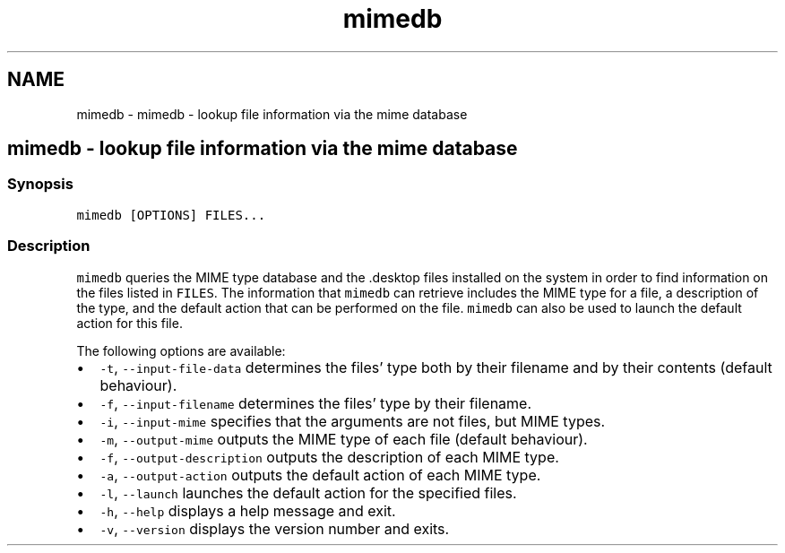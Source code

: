 .TH "mimedb" 1 "Sat Oct 19 2013" "Version 2.0.0" "fish" \" -*- nroff -*-
.ad l
.nh
.SH NAME
mimedb \- mimedb - lookup file information via the mime database 
.SH "mimedb - lookup file information via the mime database"
.PP
.SS "Synopsis"
\fCmimedb [OPTIONS] FILES\&.\&.\&.\fP
.SS "Description"
\fCmimedb\fP queries the MIME type database and the \fC\fP\&.desktop files installed on the system in order to find information on the files listed in \fCFILES\fP\&. The information that \fCmimedb\fP can retrieve includes the MIME type for a file, a description of the type, and the default action that can be performed on the file\&. \fCmimedb\fP can also be used to launch the default action for this file\&.
.PP
The following options are available:
.PP
.IP "\(bu" 2
\fC-t\fP, \fC--input-file-data\fP determines the files' type both by their filename and by their contents (default behaviour)\&.
.IP "\(bu" 2
\fC-f\fP, \fC--input-filename\fP determines the files' type by their filename\&.
.IP "\(bu" 2
\fC-i\fP, \fC--input-mime\fP specifies that the arguments are not files, but MIME types\&.
.IP "\(bu" 2
\fC-m\fP, \fC--output-mime\fP outputs the MIME type of each file (default behaviour)\&.
.IP "\(bu" 2
\fC-f\fP, \fC--output-description\fP outputs the description of each MIME type\&.
.IP "\(bu" 2
\fC-a\fP, \fC--output-action\fP outputs the default action of each MIME type\&.
.IP "\(bu" 2
\fC-l\fP, \fC--launch\fP launches the default action for the specified files\&.
.IP "\(bu" 2
\fC-h\fP, \fC--help\fP displays a help message and exit\&.
.IP "\(bu" 2
\fC-v\fP, \fC--version\fP displays the version number and exits\&. 
.PP

